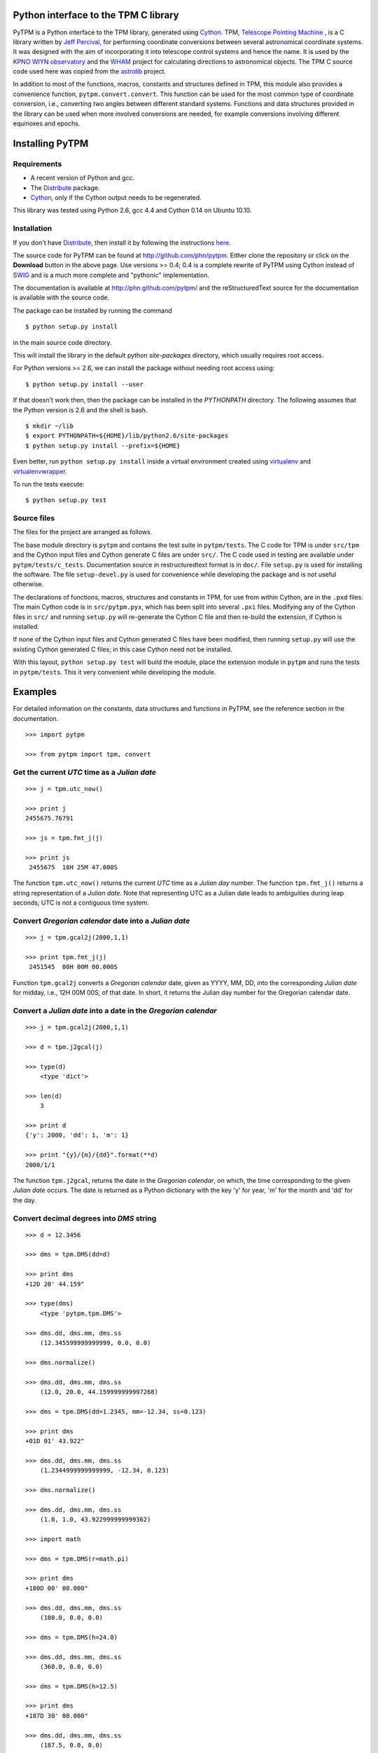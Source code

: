 Python interface to the TPM C library
=====================================

.. _Telescope Pointing Machine: http://www.sal.wisc.edu/~jwp/astro/tpm/tpm.html
.. _Jeff Percival: http://www.sal.wisc.edu/~jwp/
.. _Cython: http://www.cython.org/
.. _SWIG: http://www.swig.org/
.. _coords: https://trac6.assembla.com/astrolib
.. _astrolib: https://trac6.assembla.com/astrolib
.. _KPNO WIYN observatory: http://www.noao.edu/wiyn/wiyn.html
.. _WHAM: http://www.astro.wisc.edu/wham/
.. _KPNO: http://www.noao.edu/kpno
.. _Virtualenv: http://pypi.python.org/pypi/virtualenv 
.. _Virtualenvwrapper: 
   http://www.doughellmann.com/projects/virtualenvwrapper/
.. _ipython: http://ipython.scipy.org
.. _Practical Astronomy With Your Calculator: 
  http://www.amazon.com/Practical-Astronomy-Calculator-Peter-Duffett-Smith/dp/0521356997
.. _Distribute: http://packages.python.org/distribute/

PyTPM is a Python interface to the TPM library, generated using Cython_.
TPM, `Telescope Pointing Machine`_ , is a C library written by `Jeff
Percival`_, for performing coordinate conversions between several
astronomical coordinate systems. It was designed with the aim of
incorporating it into telescope control systems and hence the name. It
is used by the `KPNO WIYN observatory`_ and the WHAM_ project for
calculating directions to astronomical objects. The TPM C source code
used here was copied from the astrolib_ project.

In addition to most of the functions, macros, constants and structures
defined in TPM, this module also provides a convenience function,
``pytpm.convert.convert``. This function can be used for the most
common type of coordinate conversion, i.e., converting two angles
between different standard systems. Functions and data structures
provided in the library can be used when more involved conversions are
needed, for example conversions involving different equinoxes and
epochs.

Installing PyTPM
================

Requirements
------------

+ A recent version of Python and gcc.
+ The Distribute_ package.
+ Cython_, only if the Cython output needs to be regenerated.

This library was tested using Python 2.6, gcc 4.4 and Cython 0.14 on
Ubuntu 10.10.

Installation
------------

If you don't have Distribute_, then install it by following the
instructions 
`here <http://pypi.python.org/pypi/distribute#distribute-setup-py>`_.

The source code for PyTPM can be found at
http://github.com/phn/pytpm. Either clone the repository or click on
the **Download** button in the above page. Use versions >= 0.4; 0.4 is
a complete rewrite of PyTPM using Cython instead of SWIG_ and is a much
more complete and "pythonic" implementation.

The documentation is available at http://phn.github.com/pytpm/ and the
reStructuredText source for the documentation is available with the
source code.

The package can be installed by running the command

::

  $ python setup.py install

in the main source code directory.

This will install the library in the default python *site-packages*
directory, which usually requires root access. 

For Python versions >= 2.6, we can install the package without needing
root access using:

::

  $ python setup.py install --user


If that doesn't work then, then the package can be installed in the
*PYTHONPATH* directory. The following assumes that the Python version
is 2.6 and the shell is bash.

::

  $ mkdir ~/lib
  $ export PYTHONPATH=${HOME}/lib/python2.6/site-packages
  $ python setup.py install --prefix=${HOME}

Even better, run ``python setup.py install`` inside a virtual
environment created using `virtualenv`_ and `virtualenvwrapper`_.

To run the tests execute::

  $ python setup.py test


Source files
------------

The files for the project are arranged as follows.

The base module directory is ``pytpm`` and contains the test suite in
``pytpm/tests``. The C code for TPM is under ``src/tpm`` and the Cython
input files and Cython generate C files are under ``src/``. The C code
used in testing are available under
``pytpm/tests/c_tests``. Documentation source in restructuredtext
format is in ``doc/``. File ``setup.py`` is used for installing the
software. The file ``setup-devel.py`` is used for convenience while
developing the package and is not useful otherwise.

The declarations of functions, macros, structures and constants in TPM,
for use from within Cython, are in the ``.pxd`` files. The main
Cython code is in ``src/pytpm.pyx``, which has been split into several
``.pxi`` files. Modifying any of the Cython files in ``src/`` and
running ``setup.py`` will re-generate the Cython C file and then
re-build the extension, if Cython is installed. 

If none of the Cython input files and Cython generated C files have
been modified, then running ``setup.py`` will use the existing Cython
generated C files; in this case Cython need not be installed.

With this layout, ``python setup.py test`` will build the module, place
the extension module in ``pytpm`` and runs the tests in
``pytpm/tests``. This it very convenient while developing the module.


Examples
========

For detailed information on the constants, data structures and
functions in PyTPM, see the reference section in the documentation.

::

    >>> import pytpm

    >>> from pytpm import tpm, convert

  
Get the current *UTC* time as a *Julian date*
---------------------------------------------

.. .. code-block:: ipython

::

    >>> j = tpm.utc_now()
     
    >>> print j
    2455675.76791
     
    >>> js = tpm.fmt_j(j)
     
    >>> print js
     2455675  18H 25M 47.000S


The function ``tpm.utc_now()`` returns the current *UTC* time as a
*Julian day* number. The function ``tpm.fmt_j()`` returns a string
representation of a *Julian date*. Note that representing UTC as a
Julian date leads to ambiguities during leap seconds; UTC is not a
contiguous time system.

Convert *Gregorian calendar* date into a *Julian date*
------------------------------------------------------

.. .. code-block:: ipython

::

    >>> j = tpm.gcal2j(2000,1,1)
     
    >>> print tpm.fmt_j(j)
     2451545  00H 00M 00.000S

Function ``tpm.gcal2j`` converts a *Gregorian calendar* date, given as
YYYY, MM, DD, into the corresponding *Julian date* for midday, i.e.,
12H 00M 00S, of that date. In short, it returns the Julian day number
for the Gregorian calendar date.

Convert a *Julian date* into a date in the *Gregorian calendar*
---------------------------------------------------------------

.. .. code-block:: ipython

::

    >>> j = tpm.gcal2j(2000,1,1)
     
    >>> d = tpm.j2gcal(j)

    >>> type(d)
        <type 'dict'>
     
    >>> len(d)
        3
     
    >>> print d
    {'y': 2000, 'dd': 1, 'm': 1}
     
    >>> print "{y}/{m}/{dd}".format(**d)
    2000/1/1


The function ``tpm.j2gcal``, returns the date in the *Gregorian
calendar*, on which, the time corresponding to the given *Julian date*
occurs. The date is returned as a Python dictionary with the key 'y'
for year, 'm' for the month and 'dd' for the day.

Convert decimal degrees into *DMS* string
-----------------------------------------

.. .. code-block:: ipython

::

    >>> d = 12.3456
     
    >>> dms = tpm.DMS(dd=d)
     
    >>> print dms
    +12D 20' 44.159"
     
    >>> type(dms)
        <type 'pytpm.tpm.DMS'>
     
    >>> dms.dd, dms.mm, dms.ss
        (12.345599999999999, 0.0, 0.0)
     
    >>> dms.normalize()
     
    >>> dms.dd, dms.mm, dms.ss
        (12.0, 20.0, 44.159999999997268)

    >>> dms = tpm.DMS(dd=1.2345, mm=-12.34, ss=0.123)
     
    >>> print dms
    +01D 01' 43.922"
     
    >>> dms.dd, dms.mm, dms.ss
        (1.2344999999999999, -12.34, 0.123)
     
    >>> dms.normalize()
     
    >>> dms.dd, dms.mm, dms.ss
        (1.0, 1.0, 43.922999999999362)

    >>> import math
     
    >>> dms = tpm.DMS(r=math.pi)
     
    >>> print dms
    +180D 00' 00.000"
     
    >>> dms.dd, dms.mm, dms.ss
        (180.0, 0.0, 0.0)

    >>> dms = tpm.DMS(h=24.0)
     
    >>> dms.dd, dms.mm, dms.ss
        (360.0, 0.0, 0.0)

    >>> dms = tpm.DMS(h=12.5)
     
    >>> print dms
    +187D 30' 00.000"
     
    >>> dms.dd, dms.mm, dms.ss
        (187.5, 0.0, 0.0)


Angles in degrees, arc-minutes and arc-seconds can be represented using
the ``tpm.DMS`` class. The angle can be constructed in several ways.
Passing the keywords dd, mm, ss for degrees, arc-minutes and
arc-seconds respectively, will create a angle with the indicated
value. Passing the keyword r for angle in radians, will crate a DMS
object with angle converted into degrees. Passing the keyword h for
hours will convert the angle in hours into degrees. The ``normalize``
method, will normalize the parts of the angle into the proper range.

Convert astronomical coordinates between different systems
----------------------------------------------------------

PyTPM can be used to convert positions and velocities in a given
astronomical coordinate system into another. Examples of doing this are
in the ``examples`` folder of the source code. You should read the TPM
manual before attempting to use these advanced features.

For the most common coordinate conversion, i.e., converting two angles
in one system into those in another system, a convenience function is
provided with PyTPM: ``pytpm.convert.convert``.  

The signature of this function is::

    def convert(ra, de,
            int s1=tpm.TPM_S06, int s2=tpm.TARGET_OBS_AZEL,
            double epoch=tpm.J2000, double equinox=tpm.J2000,
            double utc=tpm.utc_now(),
            double delta_at=tpm.delta_AT(tpm.utc_now()),
            double delta_ut=tpm.delta_UT(tpm.utc_now()),
            double lon=-111.598333,
            double lat=31.956389,
            double alt=2093.093,
            double xpole=0.0, double ypole=0.0,
            double T=273.15, double P=1013.25, double H=0.0,
            double wavelength=0.550):

The arguments to this function are given in the table below; all
arguments, except for the input angles, have defaults. Also note that
not all values are needed for many types of coordinate conversions.

+------------+----------------------------------------------------+
| Parameter  | Description                                        |
+============+====================================================+
| x          | input RA like angle in degrees (RA, longitude, Az) |
+------------+----------------------------------------------------+
| y          | input DE like angle in degrees (DE, latitude, El)  |
+------------+----------------------------------------------------+
| s1         | start state                                        |
+------------+----------------------------------------------------+
| s2         | end state                                          |
+------------+----------------------------------------------------+
| epoch      | epoch of the coordinates as a Julian date          |
+------------+----------------------------------------------------+
| equinox    | equinox of the coordinates as Julian date          |
+------------+----------------------------------------------------+
| utc        | time of "observation" as a Julian date;            |
|            | exact meaning depends on the type of conversion;   |
|            | defaults to the current UTC                        |
+------------+----------------------------------------------------+
| delta_ut   | UT1 - UTC in seconds.                              |
+------------+----------------------------------------------------+
| delta_at   | TAI - UTC in seconds.                              |
+------------+----------------------------------------------------+
| lon        | geodetic longitude in degrees                      |
+------------+----------------------------------------------------+
| lat        | geodetic latitude in degrees                       |
+------------+----------------------------------------------------+
| alt        | altitude in meters                                 |
+------------+----------------------------------------------------+
| xpole      | ploar motion in radians                            |
+------------+----------------------------------------------------+
| ypole      | ploar motion in radians                            |
+------------+----------------------------------------------------+
| T          | temperature in kelvin                              |
+------------+----------------------------------------------------+
| P          | pressure in milli-bars                             |
+------------+----------------------------------------------------+
| H          | relative humidity (0-1)                            |
+------------+----------------------------------------------------+
| wavelength | wavelength of observation in microns               |
+------------+----------------------------------------------------+

The default location is the KPNO_ observatory and the data is taken
from the TPM source code, to be consistent with it.

In TPM, and hence in PyTPM, a coordinate system is referred to as a
*state*. Each state is given a name, which is just an integer
constant. The state is defined by data in a state data structure
(*TSTATE* in PyTPM). There are 21 states, plus a "null" state, defined
in TPM. These are given below. The states can be identified using
integers or the special integer constants.

+---------+------------------------------------------------+
| State   | Description                                    |
+=========+================================================+
| TPM_S00 | Null                                           |
+---------+------------------------------------------------+
| TPM_S01 | Heliocentric mean FK4 system, any equinox      |
+---------+------------------------------------------------+
| TPM_S02 | Heliocentric mean FK5 system, any equinox      |
+---------+------------------------------------------------+
| TPM_S03 | IAU 1980 Ecliptic system                       |
+---------+------------------------------------------------+
| TPM_S04 | IAU 1958 Galactic system                       |
+---------+------------------------------------------------+
| TPM_S05 | Heliocentric mean FK4 system, B1950 equinox    |
+---------+------------------------------------------------+
| TPM_S06 | Heliocentric mean FK5 system, J2000 equinox    |
+---------+------------------------------------------------+
| TPM_S07 | Geocentric mean FK5 system, J2000 equinox      |
+---------+------------------------------------------------+
| TPM_S08 | TPM_S07 + light deflection                     |
+---------+------------------------------------------------+
| TPM_S09 | TPM_S08 + Aberration                           |
+---------+------------------------------------------------+
| TPM_S10 | TPM_S09 + precession                           |
+---------+------------------------------------------------+
| TPM_S11 | Geocentric apparent FK5, current equinox       |
+---------+------------------------------------------------+
| TPM_S12 | Topocentric mean FK5, J2000 equinox            |
+---------+------------------------------------------------+
| TPM_S13 | TPM_S12 + light definition                     |
+---------+------------------------------------------------+
| TPM_S14 | TPM_S13 + aberration                           |
+---------+------------------------------------------------+
| TPM_S15 | TPM_S14 + precession                           |
+---------+------------------------------------------------+
| TPM_S16 | Topocentric apparent FK5, current equinox      |
+---------+------------------------------------------------+
| TPM_S17 | Topocentric apparent FK5, current equnix       |
+---------+------------------------------------------------+
| TPM_S18 | Topocentric apparent (Hour Angle, Declination) |
+---------+------------------------------------------------+
| TPM_S19 | Topocentric observed (Azimuth, Elevation)      |
+---------+------------------------------------------------+
| TPM_S20 | Topocentric observed (Hour Angle, Declination) |
+---------+------------------------------------------------+
| TPM_S21 | Topocentric observed WHAM (longitude, latitude)|
+---------+------------------------------------------------+

Some of these states have additional special names.

+-------------------+-------------------+
| Name              | State             |
+===================+===================+
| TARGET_FK4        |      (TPM_S01)    |  
+-------------------+-------------------+
| TARGET_FK5        |      (TPM_S02)    |
+-------------------+-------------------+
| TARGET_ECL        |      (TPM_S03)    |
+-------------------+-------------------+
| TARGET_GAL        |      (TPM_S04)    |
+-------------------+-------------------+
| TARGET_APP_HADEC  |      (TPM_S17)    |
+-------------------+-------------------+
| TARGET_OBS_HADEC  |      (TPM_S20)    |
+-------------------+-------------------+
| TARGET_APP_AZEL   |      (TPM_S18)    |
+-------------------+-------------------+
| TARGET_OBS_AZEL   |      (TPM_S19)    |
+-------------------+-------------------+
| TARGET_OBS_WHAM   |      (TPM_S21)    |
+-------------------+-------------------+


So to convert RA and DE from FK5 (equinox and epoch J2000) to Galactic
coordinates, we execute::

    >>> ra = 359.97907800
    >>> de = -65.57713200
    >>> from pytpm import tpm, convert
    >>> l,b = convert.convert(ra, de, s1=tpm.TPM_S06, s2=tpm.TPM_S04)[0]
    >>> l
        -48.699664474942672
    >>> b
        -50.705816281924577

The following code converts the `coordinates of M100`_ between
different systems.

.. _coordinates of M100: http://simbad.u-strasbg.fr/simbad/sim-basic?Ident=M100&submit=SIMBAD+search

>>> from pytpm import tpm, convert

>>> # FK5 epoch=J2000, equinox=J2000 to Galactic coordinates epoch=J2000
>>> ra2000 = tpm.HMS(hh=12,mm=22,ss=54.899).to_degrees()
>>> de2000 = tpm.DMS(dd=15,mm=49,ss=20.57).to_degrees()
>>> l,b = convert.convert(ra2000, de2000, s1=tpm.TPM_S06, s2=tpm.TPM_S04)[0]
>>> l,b
    (-88.863860438221522, 76.898868975136054)
>>> l+360.0,b
    (271.13613956177846, 76.898868975136054)

>>> # FK4 epoch=B1950, equinox=B1950 to Galactic coordinates epoch=B1950
>>> ra1950 = tpm.HMS(hh=12,mm=20,ss=22.94).to_degrees()
>>> de1950 = tpm.DMS(dd=16, mm=5, ss=58.2).to_degrees()
>>> l,b = convert.convert(ra1950, de1950, s1=tpm.TPM_S05, s2=tpm.TPM_S04)[0]
>>> l+360.0,b
    (271.13611058008075, 76.898921112825732)

>>> # FK4 epoch=B1950 equinox=B1950 to FK5 epoch=J2000, equinox=J2000
>>> ra,de = convert.convert(ra1950, de1950, s1=tpm.TPM_S05,
   ....: s2=tpm.TPM_S06, epoch=tpm.B1950, equinox=tpm.B1950)[0]
>>> print tpm.HMS(d=ra+360.0), tpm.DMS(dd=de)
 12H 22M 54.895S +15D 49' 20.528"

>>> # FK5 epoch=J2000, equinox=J2000 to FK4 epoch=B1950, equinox=B1950
>>> ra,de = convert.convert(ra2000, de2000, s1=tpm.TPM_S06, 
   ....: s2=tpm.TPM_S05, epoch=tpm.J2000, equinox=tpm.J2000)[0]
>>> print tpm.HMS(d=ra+360.0), tpm.DMS(dd=de)
 12H 20M 22.935S +16D 05' 58.024"


Credits
=======

`Jeff Percival`_ wrote the TPM__ C library. See
``src/tpm/TPM_LICENSE.txt`` for TPM license. The version used here was
obtained from the coords_ package of the astrolib_ library. Send email
to user prasanthhn, at the gmail.com domain, for reporting errors,
comments, suggestions etc., for the PyTPM library.

__ Telescope Pointing Machine

License
=======

See ``src/tpm/TPM_LICENSE.txt`` for TPM license. Code for the Python
binding itself is released under the BSD license; see LICENSE.txt.
